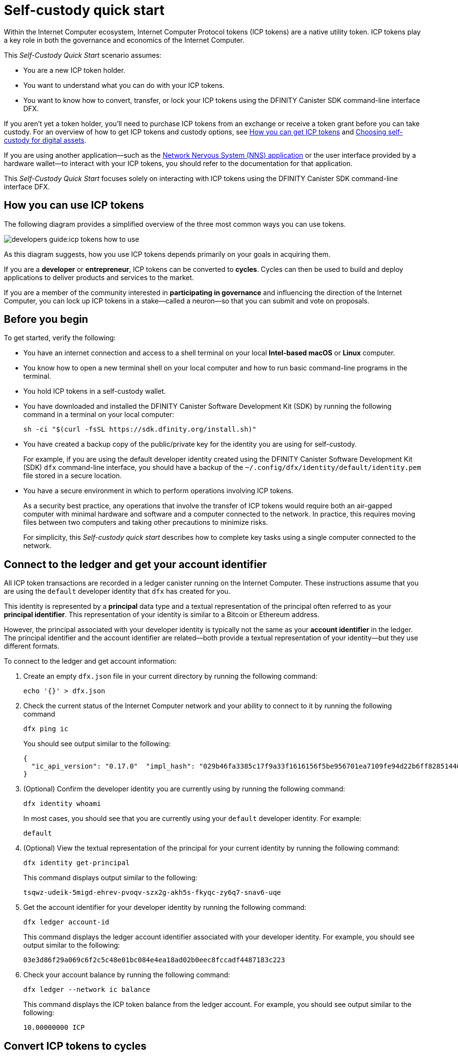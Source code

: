 = Self-custody quick start
:description: How you can use your ICP tokens.
:keywords: Internet Computer,blockchain,cryptocurrency,ICP tokens,smart contracts,cycles,wallet,software canister,developer onboarding
:experimental:
// Define unicode for Apple Command key.
:commandkey: &#8984;
:proglang: Motoko
:platform: Internet Computer platform
:IC: Internet Computer
:company-id: DFINITY
:sdk-short-name: DFINITY Canister SDK
:sdk-long-name: DFINITY Canister Software Development Kit (SDK)
ifdef::env-github,env-browser[:outfilesuffix:.adoc]

Within the Internet Computer ecosystem, Internet Computer Protocol tokens (ICP tokens) are a native utility token.
ICP tokens play a key role in both the governance and economics of the {IC}. 

This _Self-Custody Quick Start_ scenario assumes:

* You are a new ICP token holder.
* You want to understand what you can do with your ICP tokens.
* You want to know how to convert, transfer, or lock your ICP tokens using the {sdk-short-name} command-line interface DFX.

If you aren't yet a token holder, you'll need to purchase ICP tokens from an exchange or receive a token grant before you can take custody. For an overview of how to get ICP tokens and custody options, see link:../developers-guide/concepts/tokens-cycles{outfilesuffix}#get-cycles[How you can get ICP tokens] and link:custody-options-intro{outfilesuffix}[Choosing self-custody for digital assets].

If you are using another application—such as the link:https://nns.ic0.app[Network Nervous System (NNS) application] or the user interface provided by a hardware wallet—to interact with your ICP tokens, you should refer to the documentation for that application.

This _Self-Custody Quick Start_ focuses solely on interacting with ICP tokens using the {sdk-short-name} command-line interface DFX.

== How you can use ICP tokens

The following diagram provides a simplified overview of the three most common ways you can use tokens.

image:developers-guide:icp-tokens-how-to-use.svg[]

As this diagram suggests, how you use ICP tokens depends primarily on your goals in acquiring them.

If you are a **developer** or **entrepreneur**, ICP tokens can be converted to **cycles**. Cycles can then be used to build and deploy applications to deliver products and services to the market.

If you are a member of the community interested in **participating in governance** and influencing the direction of the {IC}, you can lock up ICP tokens in a stake—called a neuron—so that you can submit and vote on proposals.

[[self-before]]
== Before you begin

To get started, verify the following:

* You have an internet connection and access to a shell terminal on your local **Intel-based macOS** or **Linux** computer.

* You know how to open a new terminal shell on your local computer and how to run basic command-line programs in the terminal.

* You hold ICP tokens in a self-custody wallet.

* You have downloaded and installed the {sdk-long-name} by running the following command in a terminal on your local computer:
+
[source,bash]
----
sh -ci "$(curl -fsSL https://sdk.dfinity.org/install.sh)"
----

* You have created a backup copy of the public/private key for the identity you are using for self-custody.
+
For example, if you are using the default developer identity created using the {sdk-long-name} `+dfx+` command-line interface,
you should have a backup of the `+~/.config/dfx/identity/default/identity.pem+` file stored in a secure location.

* You have a secure environment in which to perform operations involving ICP tokens.
+
As a security best practice, any operations that involve the transfer of ICP tokens would require both an air-gapped computer with minimal hardware and software and a computer connected to the network. 
In practice, this requires moving files between two computers and taking other precautions to minimize risks.
+
For simplicity, this _{doctitle}_ describes how to complete key tasks using a single computer connected to the network.

== Connect to the ledger and get your account identifier

All ICP token transactions are recorded in a ledger canister running on the Internet Computer.
These instructions assume that you are using the `+default+` developer identity that `+dfx+` has created for you.

This identity is represented by a *principal* data type and a textual representation of the principal often referred to as your *principal identifier*.
This representation of your identity is similar to a Bitcoin or Ethereum address.

However, the principal associated with your developer identity is typically not the same as your *account identifier* in the ledger. The principal identifier and the account identifier are related—both provide a textual representation of your identity—but they use different formats.

To connect to the ledger and get account information:

. Create an empty `+dfx.json+` file in your current directory by running the following command:
+
[source,bash]
----
echo '{}' > dfx.json
----
. Check the current status of the {IC} network and your ability to connect to it by running the following command
+
[source,bash]
----
dfx ping ic
----
+
You should see output similar to the following:
+
....
{
  "ic_api_version": "0.17.0"  "impl_hash": "029b46fa3385c17f9a33f1616156f5be956701ea7109fe94d22b6ff828514461"  "impl_version": "8a560f9510b0df9e747ffaede3b731f2ade9c0b7"  "root_key": [48, 129, 130, 48, 29, 6, 13, 43, 6, 1, 4, 1, 130, 220, 124, 5, 3, 1, 2, 1, 6, 12, 43, 6, 1, 4, 1, 130, 220, 124, 5, 3, 2, 1, 3, 97, 0, 129, 76, 14, 110, 199, 31, 171, 88, 59, 8, 189, 129, 55, 60, 37, 92, 60, 55, 27, 46, 132, 134, 60, 152, 164, 241, 224, 139, 116, 35, 93, 20, 251, 93, 156, 12, 213, 70, 217, 104, 95, 145, 58, 12, 11, 44, 197, 52, 21, 131, 191, 75, 67, 146, 228, 103, 219, 150, 214, 91, 155, 180, 203, 113, 113, 18, 248, 71, 46, 13, 90, 77, 20, 80, 95, 253, 116, 132, 176, 18, 145, 9, 28, 95, 135, 185, 136, 131, 70, 63, 152, 9, 26, 11, 170, 174]
}
....
. (Optional) Confirm the developer identity you are currently using by running the following command:
+
[source,bash]
----
dfx identity whoami
----
+
In most cases, you should see that you are currently using your `+default+` developer identity.
For example:
+
....
default
....
. (Optional) View the textual representation of the principal for your current identity by running the following command:
+
[source,bash]
----
dfx identity get-principal
----
+
This command displays output similar to the following:
+
....
tsqwz-udeik-5migd-ehrev-pvoqv-szx2g-akh5s-fkyqc-zy6q7-snav6-uqe
....
. Get the account identifier for your developer identity by running the following command:
+
[source,bash]
----
dfx ledger account-id
----
+
This command displays the ledger account identifier associated with your developer identity.
For example, you should see output similar to the following:
+
....
03e3d86f29a069c6f2c5c48e01bc084e4ea18ad02b0eec8fccadf4487183c223
....
. Check your account balance by running the following command:
+
[source,bash]
----
dfx ledger --network ic balance
----
This command displays the ICP token balance from the ledger account.
For example, you should see output similar to the following:
+
....
10.00000000 ICP
....

[[convert-icp]]
== Convert ICP tokens to cycles

If you want to use your ICP tokens in your ledger account to power application development, you first must convert them to cycles and transfer the cycles to a canister that will be your cycles wallet.

To convert ICP tokens to cycles:

. Create a new canister with cycles by transferring ICP tokens from your ledger account by running a command similar to the following:
+
[source,bash]
----
dfx ledger --network ic create-canister <controller-principal-identifier> --amount <icp-tokens> 
----
+
This command converts the number of ICP tokens you specify for the `+--amount+` argument into cycles, and associates the cycles with a new canister identifier controlled by the principal you specify.
+
For example, the following command converts 1.25 ICP tokens into cycles and specifies the principal identifier for the default identity as the controller of the new canister:
+
....
dfx ledger --network ic create-canister tsqwz-udeik-5migd-ehrev-pvoqv-szx2g-akh5s-fkyqc-zy6q7-snav6-uqe --amount 1.25 
....
+
If the transaction is successful, the ledger records the event and you should see output similar to the following:
+
....
Transfer sent at BlockHeight: 20
Canister created with id: "53zcu-tiaaa-aaaaa-qaaba-cai"
....
. Install the cycles wallet code in the newly-created canister placeholder by running a command similar to the following:
+
[source,bash]
----
dfx identity --network ic deploy-wallet <canister-identifer>
----
+
For example:
+
....
dfx identity --network ic deploy-wallet 53zcu-tiaaa-aaaaa-qaaba-cai
....
+
This command displays output similar to the following:
+
....
Creating a wallet canister on the ic network.
The wallet canister on the "ic" network for user "default" is "53zcu-tiaaa-aaaaa-qaaba-cai"
....

== Transfer ICP tokens to another account

If you want to transfer ICP tokens to another account in the ledger, you need to know the account identifier for the destination account.

To transfer ICP tokens to another account:

. Check that you are using an identity with control over the ledger account by running the following command:
+
[source,bash]
----
dfx identity whoami
----
. Check the current balance in the ledger account associated with your identity by running the following command:
+
[source,bash]
----
dfx ledger --network ic balance
----
 
. Transfer ICP tokens to another account by running a command similar to the following:
+
[source,bash]
----
dfx ledger --network ic transfer <destination-ledger-account-id> --icp <ICP-amount> --memo <numeric-memo>
----
+
For example: 
+
....
dfx ledger --network ic transfer ae6e1a76da5725bbbf0c5c035aaf0525b791e0f0f7cce27d8e27826389871406 --icp 5 --memo 12345
....
+
This example illustrates how to transfer ICP tokens to the specified account using a whole number with the `+--icp+` command-line option.
+
--

* You can also specify fractional units of ICP tokens—called *e8s*—using the `+--e8s+` option, either on its own or in conjunction with the `+--icp+` option.

* Alternatively, you can use the `+--amount+` to  specify the number of ICP tokens to transfer with fractional units up to 8 decimal places, for example, as `+5.00000025+`.
--

+
The destination address can be an address in the ledger canister running on the {IC} network, an account you have added using the link:https://nns.ic0.app[Network Nervous System application], or the address for a wallet you have on an exchange.
+
If you transfer the ICP tokens to an account in the link:https://nns.ic0.app[Network Nervous System application], you might need to refresh the browser to see the transaction reflected.
+
For more information about using the `+dfx ledger+` command-line options, see link:../developers-guide/cli-reference/dfx-ledger{outfilesuffix}[dfx ledger].

== Lock ICP tokens by staking them in a neuron

If you want to lock up ICP tokens to participate in governance and earn rewards, you must use the link:https://nns.ic0.app[Network Nervous System (NNS) application] or `+dfx canister call+` commands.

Because locking up ICP tokens to create staked neurons is a more complex process when using the {sdk-short-name} command-line interface than it is when using the link:https://nns.ic0.app[Network Nervous System (NNS) application], the steps aren't included in this guide.

////

The first step, however, is to transfer some ICP tokens from your ledger account to the `+governance+` canister to create a neuron.
The following steps illustrate how you can do that.

To create a neuron from ICP tokens:

. Determine the target account by running a command similar to the following:
+
[source,bash]
----
dfx canister --network ic call governance build_stake_transfer_targets "(<unique-memo> : Nat64)"
----
+
For example:
+
....
dfx canister --network ic call governance build_stake_transfer_targets "(0001 : Nat64)"
....
+
This command uses the principal associated with your current identity and the value you specify for the _<unique_memo>_ field to return an account identifier and a sub-account for the transfer.
+
In the command output, you should see an account identifier that looks similar to the following:
+
....
ae6e1a76da5725bbbf0c5c035aaf0525b791e0f0f7cce27d8e27826389871406
....
You should also see a sub-account similar to the following:
+
....
\c1_\8d\22/_\08\db\89\0c0\c6\a7C}\b5\9d=3\b92]1\1fHT\c9t\af\99\ad\fb
....
. Transfer ICP tokens from the ledger account to the target account identifier returned in the previous step by running a command similar to the following:
+
[source,bash]
----
dfx ledger --network ic transfer <destination-account-id> --amount <ICP-amount> --memo <unique-memo>
----
+
For example:
+
....
dfx ledger --network ic transfer ae6e1a76da5725bbbf0c5c035aaf0525b791e0f0f7cce27d8e27826389871406 --amount 20 --memo 0001
....
+
If the transfer is successful, the command returns the block height for the transaction.
For example:
+
....
Transfer sent at BlockHeight: 20
....

=== Configuring neuron properties

After the neuron is created, there are several properties that need to be configured to lock the stake, set the dissolve delay, and begin submitting proposals and earning rewards.
You can set these properties for a neuron from the command line by calling the `+governance+` canister and the `+manage_neuron+` method or by using the Network Nervous System application (nns.ic0.app).

For example, if you continue using the `+dfx+` command-line interface, you might configure a neuron to have a hot key by running a command similar to the following:

....
dfx canister --network ic governance manage_neuron \
"( record {id = opt record { id = <neuron_id>; \
command = opt variant { Configure = record { operation \
= opt variant {AddHotKey = record { new_hot_key = \
principal <new_hot_key_principal_id> }}}}}}"
....

=== Learning more about the Network Nervous System
////
For information about the Network Nervous System, see link:https://medium.com/dfinity/understanding-the-internet-computers-network-nervous-system-neurons-and-icp-utility-tokens-730dab65cae8[Understanding the {IC}'s Network Nervous System, Neurons, and ICP Utility Tokens].

For additional details about setting the locked period and dissolve delay for a neuron, see link:https://medium.com/dfinity/getting-started-on-the-internet-computers-network-nervous-system-app-wallet-61ecf111ea11[Getting Started | The {IC} Network Nervous System Application & Wallet]

